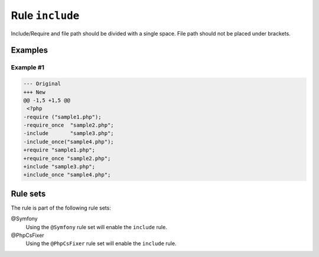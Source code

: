 ================
Rule ``include``
================

Include/Require and file path should be divided with a single space. File path
should not be placed under brackets.

Examples
--------

Example #1
~~~~~~~~~~

.. code-block:: diff

   --- Original
   +++ New
   @@ -1,5 +1,5 @@
    <?php
   -require ("sample1.php");
   -require_once  "sample2.php";
   -include       "sample3.php";
   -include_once("sample4.php");
   +require "sample1.php";
   +require_once "sample2.php";
   +include "sample3.php";
   +include_once "sample4.php";

Rule sets
---------

The rule is part of the following rule sets:

@Symfony
  Using the ``@Symfony`` rule set will enable the ``include`` rule.

@PhpCsFixer
  Using the ``@PhpCsFixer`` rule set will enable the ``include`` rule.
